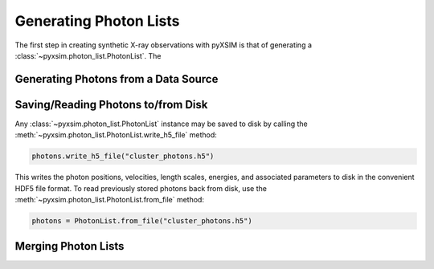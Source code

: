 .. _photon-lists:

Generating Photon Lists
=======================

The first step in creating synthetic X-ray observations with pyXSIM is that of generating
a :class:`~pyxsim.photon_list.PhotonList`. The 

Generating Photons from a Data Source
-------------------------------------

Saving/Reading Photons to/from Disk
-----------------------------------

Any :class:`~pyxsim.photon_list.PhotonList` instance may be saved to disk by calling the 
:meth:`~pyxsim.photon_list.PhotonList.write_h5_file` method:

.. code-block:: python
    
    photons.write_h5_file("cluster_photons.h5")
    
This writes the photon positions, velocities, length scales, energies, and associated
parameters to disk in the convenient HDF5 file format. To read previously stored photons
back from disk, use the :meth:`~pyxsim.photon_list.PhotonList.from_file` method:

.. code-block:: python

    photons = PhotonList.from_file("cluster_photons.h5")

Merging Photon Lists
--------------------



